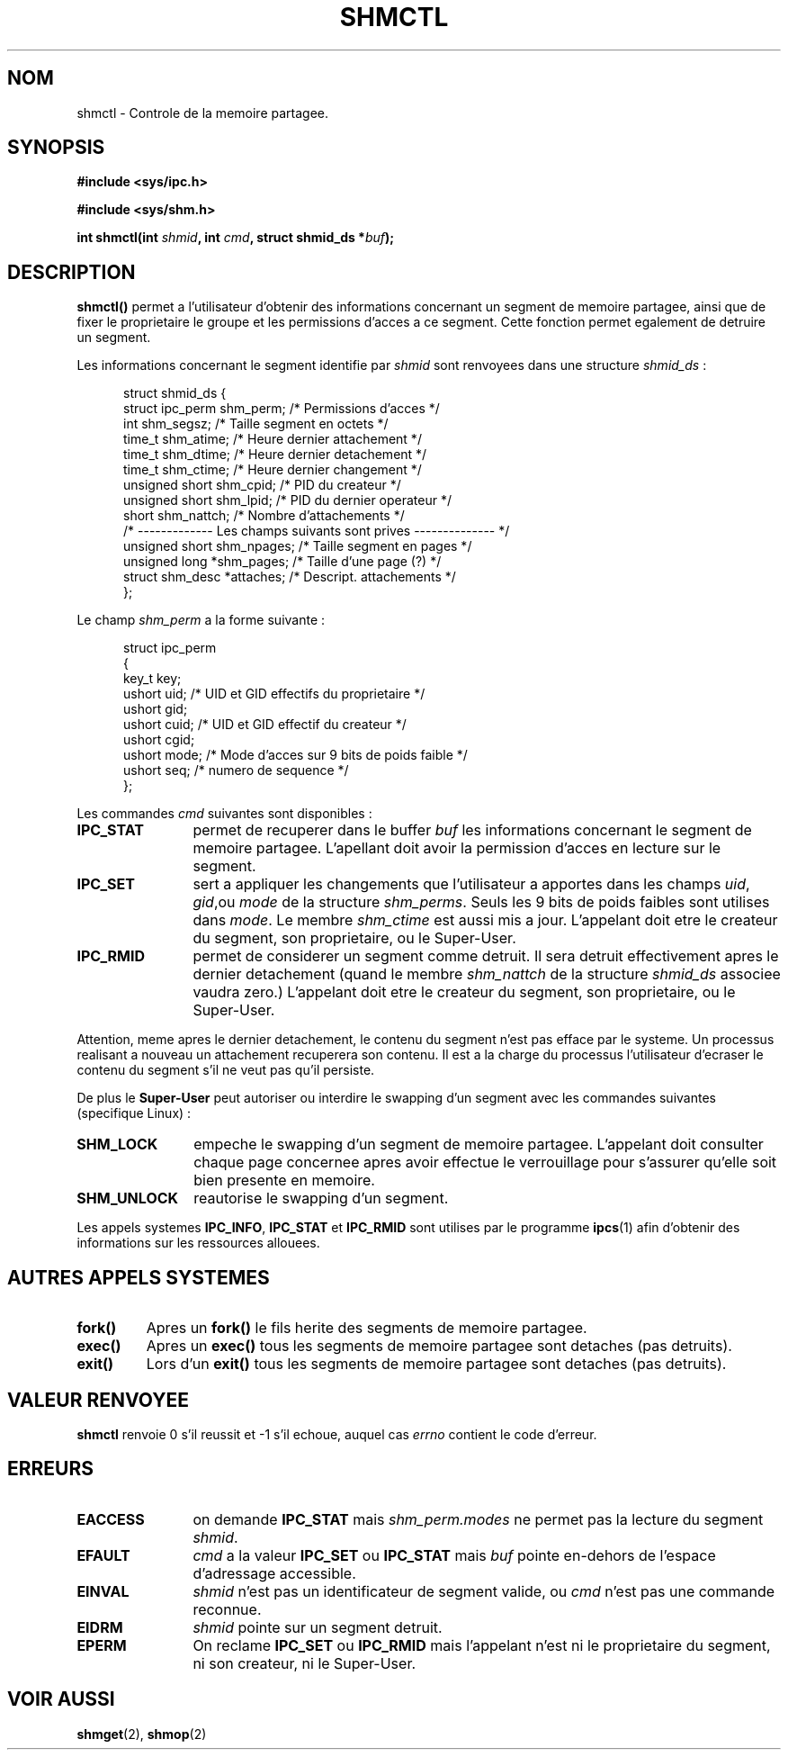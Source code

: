 .\" Copyright (c) 1993 Luigi P. Bai (lpb@softint.com) July 28, 1993
.\"
.\" Permission is granted to make and distribute verbatim copies of this
.\" manual provided the copyright notice and this permission notice are
.\" preserved on all copies.
.\"
.\" Permission is granted to copy and distribute modified versions of this
.\" manual under the conditions for verbatim copying, provided that the
.\" entire resulting derived work is distributed under the terms of a
.\" permission notice identical to this one
.\" 
.\" Since the Linux kernel and libraries are constantly changing, this
.\" manual page may be incorrect or out-of-date.  The author(s) assume no
.\" responsibility for errors or omissions, or for damages resulting from
.\" the use of the information contained herein.  The author(s) may not
.\" have taken the same level of care in the production of this manual,
.\" which is licensed free of charge, as they might when working
.\" professionally.
.\" 
.\" Formatted or processed versions of this manual, if unaccompanied by
.\" the source, must acknowledge the copyright and authors of this work.
.\"
.\" Modified Wed Jul 28 11:03:24 1993, Rik Faith (faith@cs.unc.edu)
.\" Modified Sun Nov 28 16:43:30 1993, Rik Faith (faith@cs.unc.edu)
.\"          with material from Giorgio Ciucci (giorgio@crcc.it)
.\" Portions Copyright 1993 Giorgio Ciucci (giorgio@crcc.it)
.\"
.\" Traduction 16/10/1996 par Christophe Blaess (ccb@club-internet.fr)
.\"
.TH SHMCTL 2 "16 Octobre 1996" Linux "Manuel du programmeur Linux"
.SH NOM
shmctl \- Controle de la memoire partagee.
.SH SYNOPSIS
.ad l
.B #include <sys/ipc.h>
.sp
.B #include <sys/shm.h>
.sp
.BI "int shmctl(int " shmid ", int " cmd ", struct shmid_ds *" buf );
.ad b
.SH DESCRIPTION
\fBshmctl()\fP
permet a l'utilisateur d'obtenir des informations concernant un
segment de memoire partagee, ainsi que de fixer le proprietaire
le groupe et les permissions d'acces a ce segment. 
Cette fonction permet egalement de detruire un segment.

Les informations concernant le segment identifie par
\fIshmid\fP sont renvoyees dans une structure \fIshmid_ds\fP :
.PP
.in +0.5i
.nf
struct shmid_ds {
  struct          ipc_perm shm_perm; /* Permissions d'acces       */
  int             shm_segsz;         /* Taille segment en octets  */
  time_t          shm_atime;         /* Heure dernier attachement */
  time_t          shm_dtime;         /* Heure dernier detachement */
  time_t          shm_ctime;         /* Heure dernier changement  */
  unsigned short  shm_cpid;          /* PID du createur           */
  unsigned short  shm_lpid;          /* PID du dernier operateur  */
  short           shm_nattch;        /* Nombre d'attachements     */
  /* ------------- Les champs suivants sont prives -------------- */
  unsigned short  shm_npages;        /* Taille segment en pages   */
  unsigned long   *shm_pages;        /* Taille d'une page (?)     */
  struct shm_desc *attaches;         /* Descript. attachements    */
};
.fi
.in -0.5i
.PP
Le champ \fIshm_perm\fP a la forme suivante :
.PP
.in +0.5i
.nf
struct ipc_perm
{
  key_t  key;
  ushort uid;   /* UID et GID effectifs du proprietaire    */
  ushort gid;
  ushort cuid;  /* UID et GID effectif du createur         */
  ushort cgid;
  ushort mode;  /* Mode d'acces sur 9 bits de poids faible */
  ushort seq;   /* numero de sequence                      */
};
.fi
.PP
Les commandes \fIcmd\fP suivantes sont disponibles :
.br
.TP 12
.B IPC_STAT
permet de recuperer dans le buffer \fIbuf\fP les informations
concernant le segment de memoire partagee.
L'apellant doit avoir la permission d'acces en lecture sur
le segment.
.TP
.B IPC_SET
sert a appliquer les changements que l'utilisateur a apportes dans
les champs \fIuid\fP, \fIgid\fP,ou \fImode\fP 
de la structure \fIshm_perms\fP.  Seuls les 9 bits de poids
faibles sont utilises dans \fImode\fP. Le membre
.I shm_ctime
est aussi mis a jour.
L'appelant doit etre le createur du segment, son proprietaire, ou
le Super\-User.
.TP
.B IPC_RMID
permet de considerer un segment comme detruit. Il sera detruit
effectivement apres le dernier detachement (quand le membre
.I shm_nattch
de la structure
.I shmid_ds
associee vaudra zero.)  
L'appelant doit etre le createur du segment, son proprietaire, ou
le Super\-User.
.PP
Attention, meme apres le dernier detachement, le contenu du segment
n'est pas efface par le systeme. Un processus realisant a nouveau
un attachement recuperera son contenu. Il est a la charge du processus
l'utilisateur d'ecraser le contenu du segment s'il ne veut pas qu'il
persiste.
.PP
De plus  le \fBSuper\-User\fP peut autoriser ou interdire le
swapping d'un segment avec les commandes suivantes 
(specifique Linux) :
.br
.TP 12
.B SHM_LOCK
empeche le swapping d'un segment de memoire partagee. L'appelant
doit consulter chaque page concernee apres avoir effectue le
verrouillage pour s'assurer qu'elle soit bien presente en memoire.
.TP
.B SHM_UNLOCK
reautorise le swapping d'un segment. 
.PP
Les appels systemes
.BR IPC_INFO ,
.BR IPC_STAT
et
.B IPC_RMID
sont utilises par le programme
.BR ipcs (1)
afin d'obtenir des informations sur les ressources allouees.
.PP
.SH "AUTRES APPELS SYSTEMES"
.TP
.B fork()
Apres un
.B fork()
le fils herite des segments de memoire partagee.
.TP
.B exec()
Apres un
.B exec()
tous les segments de memoire partagee sont detaches (pas detruits).
.TP
.B exit()
Lors d'un
.B exit()
tous les segments de memoire partagee sont detaches (pas detruits).
.PP
.SH "VALEUR RENVOYEE"
.B shmctl
renvoie 0 s'il reussit et \-1 s'il echoue, auquel cas
.I errno
contient le code d'erreur.
.SH ERREURS
.TP 12
.B EACCESS
on demande \fBIPC_STAT\fP mais
\fIshm_perm.modes\fP ne permet pas la lecture du segment
.IR shmid .
.TP
.B EFAULT
.I cmd
a la valeur
.B IPC_SET
ou
.B IPC_STAT
mais
.I buf
pointe en\-dehors de l'espace d'adressage accessible.
.TP
.B EINVAL
\fIshmid\fP n'est pas un identificateur de segment valide,
ou \fIcmd\fP n'est pas une commande reconnue.
.TP
.B EIDRM
\fIshmid\fP pointe sur un segment detruit.
.TP
.B EPERM
On reclame \fBIPC_SET\fP ou \fBIPC_RMID\fP mais l'appelant n'est
ni le proprietaire du segment, ni son createur, ni le Super\-User.
.SH "VOIR AUSSI"
.BR shmget "(2), " shmop (2)
